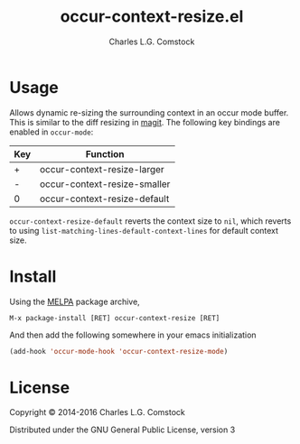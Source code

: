 #+TITLE: occur-context-resize.el
#+AUTHOR: Charles L.G. Comstock
#+EMAIL: dgtized@gmail.com

[[http://melpa.org/#/occur-context-resize][file:http://melpa.org/packages/occur-context-resize-badge.svg]]

[[file:context-resize.gif]]

* Usage

Allows dynamic re-sizing the surrounding context in an occur mode buffer. This is similar to the diff resizing in [[https:github.com/magit/magit][magit]]. The following key bindings are enabled in ~occur-mode~:

| Key | Function                     |
|-----+------------------------------|
| +   | occur-context-resize-larger  |
| -   | occur-context-resize-smaller |
| 0   | occur-context-resize-default |

~occur-context-resize-default~ reverts the context size to ~nil~, which reverts to using ~list-matching-lines-default-context-lines~ for default context size.

* Install

Using the [[https://melpa.milkbox.net][MELPA]] package archive, 

 : M-x package-install [RET] occur-context-resize [RET]

And then add the following somewhere in your emacs initialization

#+BEGIN_SRC emacs-lisp
  (add-hook 'occur-mode-hook 'occur-context-resize-mode)
#+END_SRC

* License

Copyright © 2014-2016 Charles L.G. Comstock

Distributed under the GNU General Public License, version 3
